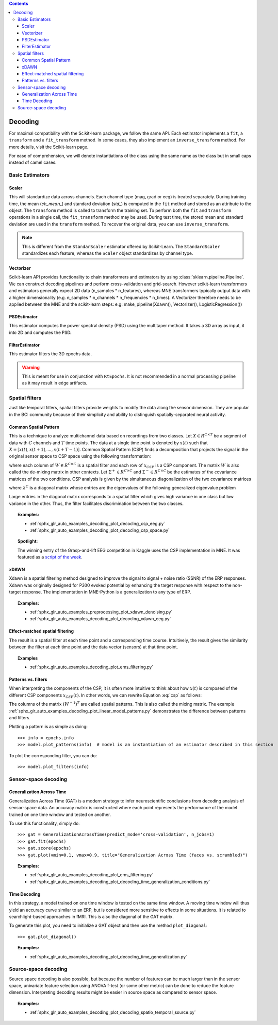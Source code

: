 
.. contents:: Contents
   :local:
   :depth: 3

.. _decoding:

Decoding
########

For maximal compatibility with the Scikit-learn package, we follow the same API. Each estimator implements a ``fit``, a ``transform`` and a ``fit_transform`` method. In some cases, they also implement an ``inverse_transform`` method. For more details, visit the Scikit-learn page.

For ease of comprehension, we will denote instantiations of the class using the same name as the class but in small caps instead of camel cases.

Basic Estimators
================

Scaler
^^^^^^
This will standardize data across channels. Each channel type (mag, grad or eeg) is treated separately. During training time, the mean (`ch_mean_`) and standard deviation (`std_`) is computed in the ``fit`` method and stored as an attribute to the object. The ``transform`` method is called to transform the training set. To perform both the ``fit`` and ``transform`` operations in a single call, the ``fit_transform`` method may be used. During test time, the stored mean and standard deviation are used in the ``transform`` method. To recover the original data, you can use ``inverse_transform``.

.. note:: This is different from the ``StandarScaler`` estimator offered by Scikit-Learn. The ``StandardScaler`` standardizes each feature, whereas the ``Scaler`` object standardizes by channel type.

Vectorizer
^^^^^^^^^^
Scikit-learn API provides functionality to chain transformers and estimators by using :class:`sklearn.pipeline.Pipeline`. We can construct decoding pipelines and perform cross-validation and grid-search. However scikit-learn transformers and estimators generally expect 2D data (n_samples * n_features), whereas MNE transformers typically output data with a higher dimensionality (e.g. n_samples * n_channels * n_frequencies * n_times). A Vectorizer therefore needs to be applied between the MNE and the scikit-learn steps: e.g: make_pipeline(Xdawn(), Vectorizer(), LogisticRegression())

PSDEstimator
^^^^^^^^^^^^
This estimator computes the power spectral density (PSD) using the multitaper method. It takes a 3D array as input, it into 2D and computes the PSD.

FilterEstimator
^^^^^^^^^^^^^^^
This estimator filters the 3D epochs data.

.. warning:: This is meant for use in conjunction with ``RtEpochs``. It is not recommended in a normal processing pipeline as it may result in edge artifacts.

Spatial filters
===============

Just like temporal filters, spatial filters provide weights to modify the data along the sensor dimension. They are popular in the BCI community because of their simplicity and ability to distinguish spatially-separated neural activity.

Common Spatial Pattern
^^^^^^^^^^^^^^^^^^^^^^

This is a technique to analyze multichannel data based on recordings from two classes. Let :math:`X \in R^{C\times T}` be a segment of data with :math:`C` channels and :math:`T` time points. The data at a single time point is denoted by :math:`x(t)` such that :math:`X=[x(t), x(t+1), ..., x(t+T-1)]`. Common Spatial Pattern (CSP) finds a decomposition that projects the signal in the original sensor space to CSP space using the following transformation:

.. math::       x_{CSP}(t) = W^{T}x(t)
   :label: csp

where each column of :math:`W \in R^{C\times C}` is a spatial filter and each row of :math:`x_{CSP}` is a CSP component. The matrix :math:`W` is also called the de-mixing matrix in other contexts. Let :math:`\Sigma^{+} \in R^{C\times C}` and :math:`\Sigma^{-} \in R^{C\times C}` be the estimates of the covariance matrices of the two conditions. 
CSP analysis is given by the simultaneous diagonalization of the two covariance matrices

.. math::       W^{T}\Sigma^{+}W = \lambda^{+}
   :label: diagonalize_p
.. math::       W^{T}\Sigma^{-}W = \lambda^{-}
   :label: diagonalize_n

where :math:`\lambda^{C}` is a diagonal matrix whose entries are the eigenvalues of the following generalized eigenvalue problem

.. math::      \Sigma^{+}w = \lambda \Sigma^{-}w
   :label: eigen_problem

Large entries in the diagonal matrix corresponds to a spatial filter which gives high variance in one class but low variance in the other. Thus, the filter facilitates discrimination between the two classes.

.. topic:: Examples:

    * :ref:`sphx_glr_auto_examples_decoding_plot_decoding_csp_eeg.py`
    * :ref:`sphx_glr_auto_examples_decoding_plot_decoding_csp_space.py`

.. topic:: Spotlight:

    The winning entry of the Grasp-and-lift EEG competition in Kaggle uses the CSP implementation in MNE. It was featured as a `script of the week`_.

xDAWN
^^^^^
Xdawn is a spatial filtering method designed to improve the signal to signal + noise ratio (SSNR) of the ERP responses. Xdawn was originally  designed for P300 evoked potential by enhancing the target response with respect to the non-target response. The implementation in MNE-Python is a generalization to any type of ERP.

.. topic:: Examples:

    * :ref:`sphx_glr_auto_examples_preprocessing_plot_xdawn_denoising.py`
    * :ref:`sphx_glr_auto_examples_decoding_plot_decoding_xdawn_eeg.py`

Effect-matched spatial filtering
^^^^^^^^^^^^^^^^^^^^^^^^^^^^^^^^
The result is a spatial filter at each time point and a corresponding time course. Intuitively, the result gives the similarity between the filter at each time point and the data vector (sensors) at that time point.

.. topic:: Examples

    * :ref:`sphx_glr_auto_examples_decoding_plot_ems_filtering.py`

Patterns vs. filters
^^^^^^^^^^^^^^^^^^^^

When interpreting the components of the CSP, it is often more intuitive to think about how :math:`x(t)` is composed of the different CSP components :math:`x_{CSP}(t)`. In other words, we can rewrite Equation :eq:`csp` as follows:

.. math::       x(t) = (W^{-1})^{T}x_{CSP}(t)
   :label: patterns

The columns of the matrix :math:`(W^{-1})^T` are called spatial patterns. This is also called the mixing matrix. The example :ref:`sphx_glr_auto_examples_decoding_plot_linear_model_patterns.py` demonstrates the difference between patterns and filters.

Plotting a pattern is as simple as doing::

    >>> info = epochs.info
    >>> model.plot_patterns(info)  # model is an instantiation of an estimator described in this section

.. image:: ../../_images/sphx_glr_plot_linear_model_patterns_001.png
   :align: center
   :height: 100 px

To plot the corresponding filter, you can do::

    >>> model.plot_filters(info)

.. image:: ../../_images/sphx_glr_plot_linear_model_patterns_002.png
   :align: center
   :height: 100 px

Sensor-space decoding
=====================

Generalization Across Time
^^^^^^^^^^^^^^^^^^^^^^^^^^
Generalization Across Time (GAT) is a modern strategy to infer neuroscientific conclusions from decoding analysis of sensor-space data. An accuracy matrix is constructed where each point represents the performance of the model trained on one time window and tested on another.

.. image:: ../../_images/sphx_glr_plot_decoding_time_generalization_001.png
   :align: center
   :width: 400px

To use this functionality, simply do::

    >>> gat = GeneralizationAcrossTime(predict_mode='cross-validation', n_jobs=1)
    >>> gat.fit(epochs)
    >>> gat.score(epochs)
    >>> gat.plot(vmin=0.1, vmax=0.9, title="Generalization Across Time (faces vs. scrambled)")

.. topic:: Examples:

    * :ref:`sphx_glr_auto_examples_decoding_plot_ems_filtering.py`
    * :ref:`sphx_glr_auto_examples_decoding_plot_decoding_time_generalization_conditions.py`

Time Decoding
^^^^^^^^^^^^^
In this strategy, a model trained on one time window is tested on the same time window. A moving time window will thus yield an accuracy curve similar to an ERP, but is considered more sensitive to effects in some situations. It is related to searchlight-based approaches in fMRI. This is also the diagonal of the GAT matrix.

.. image:: ../../_images/sphx_glr_plot_decoding_sensors_001.png
   :align: center
   :width: 400px

To generate this plot, you need to initialize a GAT object and then use the method ``plot_diagonal``::

    >>> gat.plot_diagonal()

.. topic:: Examples:

    * :ref:`sphx_glr_auto_examples_decoding_plot_decoding_time_generalization.py`

Source-space decoding
=====================

Source space decoding is also possible, but because the number of features can be much larger than in the sensor space, univariate feature selection using ANOVA f-test (or some other metric) can be done to reduce the feature dimension. Interpreting decoding results might be easier in source space as compared to sensor space.

.. topic:: Examples:

    * :ref:`sphx_glr_auto_examples_decoding_plot_decoding_spatio_temporal_source.py`

.. _script of the week: http://blog.kaggle.com/2015/08/12/july-2015-scripts-of-the-week/
